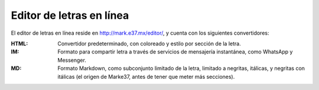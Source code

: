 Editor de letras en línea
=========================



El editor de letras en línea reside en `http://mark.e37.mx/editor/ <http://mark.e37.mx/editor/>`_, y cuenta con los siguientes convertidores:

:HTML: Convertidor predeterminado, con coloreado y estilo por sección de la letra.

:IM: Formato para compartir letra a través de servicios de mensajería instantánea, como WhatsApp y Messenger.

:MD: Formato Markdown, como subconjunto limitado de la letra, limitado a negritas, itálicas, y negritas con itálicas (el origen de Marke37, antes de tener que meter más secciones).